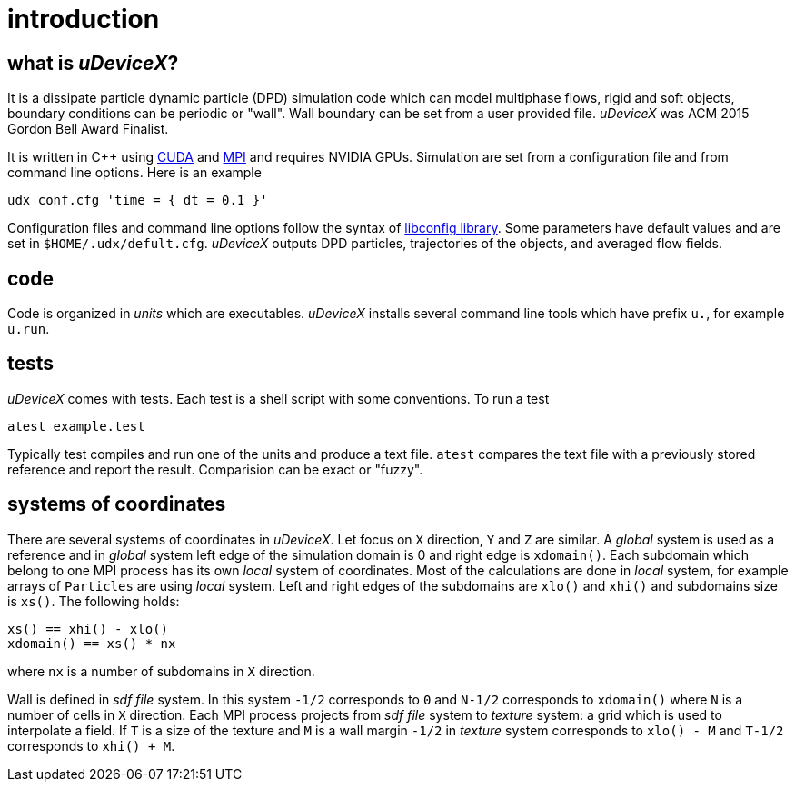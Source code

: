 = introduction
:lext: .adoc

== what is _uDeviceX_?

It is a dissipate particle dynamic particle (DPD) simulation code
which can model multiphase flows, rigid and soft objects, boundary
conditions can be periodic or "wall". Wall boundary can be set from a
user provided file. _uDeviceX_ was ACM 2015 Gordon Bell Award
Finalist.

It is written in C++ using
link:https://en.wikipedia.org/wiki/CUDA[CUDA]
and
link:https://en.wikipedia.org/wiki/Message_Passing_Interface[MPI]
and requires NVIDIA GPUs. Simulation are set from a configuration file
and from command line options. Here is an example

----
udx conf.cfg 'time = { dt = 0.1 }'
----

Configuration files and command line options follow the syntax of
link:https://hyperrealm.github.io/libconfig[libconfig library]. Some
parameters have default values and are set in
`$HOME/.udx/defult.cfg`. _uDeviceX_ outputs DPD particles,
trajectories of the objects, and averaged flow fields.

== code

Code is organized in _units_ which are executables.  _uDeviceX_
installs several command line tools which have prefix `u.`, for
example `u.run`.

== tests

_uDeviceX_ comes with tests. Each test is a shell script with some
conventions. To run a test

----
atest example.test
----

Typically test compiles and run one of the units and produce a text
file. `atest` compares the text file with a previously stored
reference and report the result. Comparision can be exact or "fuzzy".

== systems of coordinates

There are several systems of coordinates in _uDeviceX_. Let focus on
`X` direction, `Y` and `Z` are similar. A _global_ system is used as a
reference and in _global_ system left edge of the simulation domain is
0 and right edge is `xdomain()`. Each subdomain which belong to one
MPI process has its own _local_ system of coordinates. Most of the
calculations are done in _local_ system, for example arrays of
`Particles` are using _local_ system. Left and right edges of the
subdomains are `xlo()` and `xhi()` and subdomains size is `xs()`. The
following holds:

----
xs() == xhi() - xlo()
xdomain() == xs() * nx
----
where `nx` is a number of subdomains in `X` direction.

Wall is defined in _sdf file_ system. In this system `-1/2`
corresponds to `0` and `N-1/2` corresponds to `xdomain()` where `N` is
a number of cells in `X` direction. Each MPI process projects from
_sdf file_ system to _texture_ system: a grid which is used to
interpolate a field. If `T` is a size of the texture and `M` is a wall
margin `-1/2` in _texture_ system corresponds to `xlo() - M` and
`T-1/2` corresponds to `xhi() + M`.
